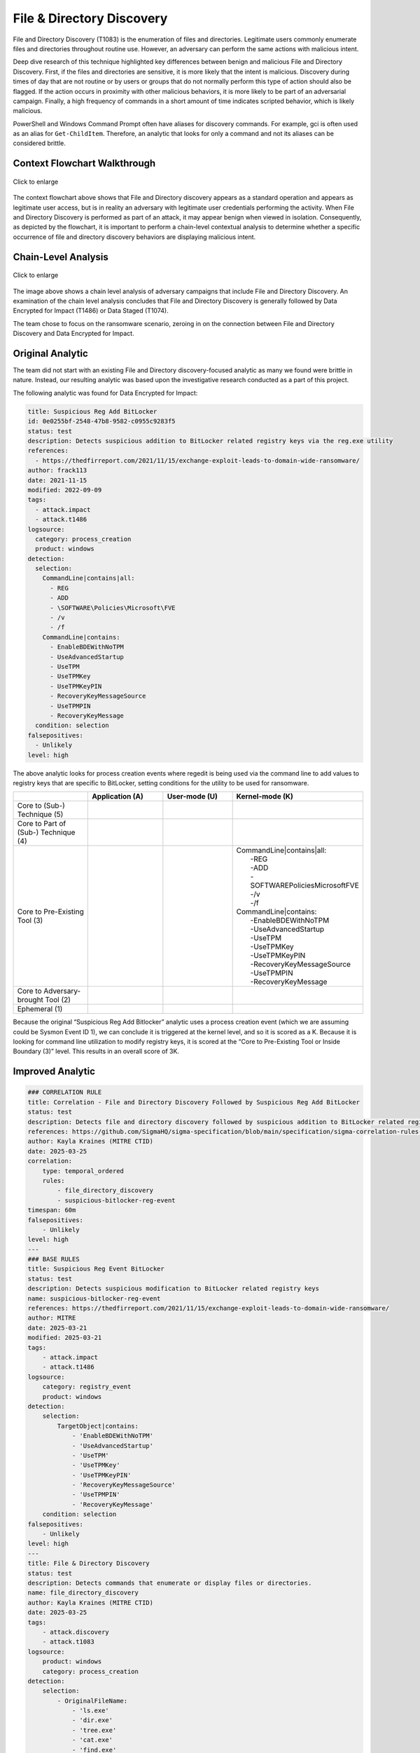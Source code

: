 ---------------------------
File & Directory Discovery
---------------------------

File and Directory Discovery (T1083) is the enumeration of files and
directories. Legitimate users commonly enumerate files and directories
throughout routine use. However, an adversary can perform the same actions with
malicious intent. 

Deep dive research of this technique highlighted key differences between benign
and malicious File and Directory Discovery. First, if the files and directories
are sensitive, it is more likely that the intent is malicious. Discovery during
times of day that are not routine or by users or groups that do not normally
perform this type of action should also be flagged. If the action occurs in
proximity with other malicious behaviors, it is more likely to be part of an
adversarial campaign. Finally, a high frequency of commands in a short amount of
time indicates scripted behavior, which is likely malicious. 

PowerShell and Windows Command Prompt often have aliases for discovery commands.
For example, gci is often used as an alias for ``Get-ChildItem``. Therefore, an
analytic that looks for only a command and not its aliases can be considered
brittle.

Context Flowchart Walkthrough
^^^^^^^^^^^^^^^^^^^^^^^^^^^^^^

.. figure:: ../_static/file-directory-discovery-flow.png
   :alt: Context Flowchart Walkthrough for File & Directory Discovery Technique
   :align: center
   :scale: 100%

   Click to enlarge

The context flowchart above shows that File and Directory discovery appears as a
standard operation and appears as legitimate user access, but is in reality an
adversary with legitimate user credentials performing the activity. When File
and Directory Discovery is performed as part of an attack, it may appear benign
when viewed in isolation. Consequently, as depicted by the flowchart, it is
important to perform a chain-level contextual analysis to determine whether a
specific occurrence of file and directory discovery behaviors are displaying
malicious intent. 



Chain-Level Analysis
^^^^^^^^^^^^^^^^^^^^^^^^^^^^^^

.. figure:: ../_static/analysis_filedir.png
   :alt: Chain-Level Analysis for File & Directory Discovery Technique
   :align: center
   :scale: 100%

   Click to enlarge

The image above shows a chain level analysis of adversary campaigns that include
File and Directory Discovery. An examination of the chain level analysis
concludes that File and Directory Discovery is generally followed by Data
Encrypted for Impact (T1486) or Data Staged (T1074).

The team chose to focus on the ransomware scenario, zeroing in on the connection
between File and Directory Discovery and Data Encrypted for Impact.


Original Analytic
^^^^^^^^^^^^^^^^^^^^^^^^^

The team did not start with an existing File and Directory discovery-focused
analytic as many we found were brittle in nature.  Instead, our resulting
analytic was based upon the investigative research conducted as a part of this
project.

The following analytic was found for Data Encrypted for Impact:

.. code-block:: yaml
  
    title: Suspicious Reg Add BitLocker
    id: 0e0255bf-2548-47b8-9582-c0955c9283f5
    status: test
    description: Detects suspicious addition to BitLocker related registry keys via the reg.exe utility
    references:
      - https://thedfirreport.com/2021/11/15/exchange-exploit-leads-to-domain-wide-ransomware/
    author: frack113
    date: 2021-11-15
    modified: 2022-09-09
    tags:
      - attack.impact
      - attack.t1486
    logsource:
      category: process_creation
      product: windows
    detection:
      selection:
        CommandLine|contains|all:
          - REG
          - ADD
          - \SOFTWARE\Policies\Microsoft\FVE
          - /v
          - /f
        CommandLine|contains:
          - EnableBDEWithNoTPM
          - UseAdvancedStartup
          - UseTPM
          - UseTPMKey
          - UseTPMKeyPIN
          - RecoveryKeyMessageSource
          - UseTPMPIN
          - RecoveryKeyMessage
      condition: selection
    falsepositives:
      - Unlikely
    level: high

The above analytic looks for process creation events where regedit is being used
via the command line to add values to registry keys that are specific to
BitLocker, setting conditions for the utility to be used for ransomware.

.. list-table::
    :widths: 20 20 20 20
    :header-rows: 1

    * - 
      - Application (A)
      - User-mode (U)
      - Kernel-mode (K)
    * - Core to (Sub-) Technique (5)
      - 
      - 
      - 
    * - Core to Part of (Sub-) Technique (4)
      - 
      - 
      -
    * - Core to Pre-Existing Tool (3)
      - 
      - 
      - | CommandLine|contains|all:
        |    -REG
        |    -ADD
        |    -\SOFTWARE\Policies\Microsoft\FVE
        |    -/v
        |    -/f
        | CommandLine|contains:
        |    -EnableBDEWithNoTPM
        |    -UseAdvancedStartup
        |    -UseTPM
        |    -UseTPMKey
        |    -UseTPMKeyPIN
        |    -RecoveryKeyMessageSource
        |    -UseTPMPIN
        |    -RecoveryKeyMessage
    * - Core to Adversary-brought Tool (2)
      - 
      - 
      - 
    * - Ephemeral (1)
      - 
      - 
      - 

Because the original “Suspicious Reg Add Bitlocker” analytic uses a process
creation event (which we are assuming could be Sysmon Event ID 1), we can
conclude it is triggered at the kernel level, and so it is scored as a K.
Because it is looking for command line utilization to modify registry keys, it
is scored at the “Core to Pre-Existing Tool or Inside Boundary (3)” level. This
results in an overall score of 3K.


Improved Analytic
^^^^^^^^^^^^^^^^^^^^^^^^^

.. code-block:: yaml

   ### CORRELATION RULE
   title: Correlation - File and Directory Discovery Followed by Suspicious Reg Add BitLocker
   status: test
   description: Detects file and directory discovery followed by suspicious addition to BitLocker related registry keys via the reg.exe utility
   references: https://github.com/SigmaHQ/sigma-specification/blob/main/specification/sigma-correlation-rules-specification.md
   author: Kayla Kraines (MITRE CTID)
   date: 2025-03-25
   correlation:
       type: temporal_ordered
       rules:
           - file_directory_discovery
           - suspicious-bitlocker-reg-event
   timespan: 60m
   falsepositives:
       - Unlikely
   level: high
   ---
   ### BASE RULES
   title: Suspicious Reg Event BitLocker
   status: test
   description: Detects suspicious modification to BitLocker related registry keys
   name: suspicious-bitlocker-reg-event
   references: https://thedfirreport.com/2021/11/15/exchange-exploit-leads-to-domain-wide-ransomware/
   author: MITRE
   date: 2025-03-21
   modified: 2025-03-21
   tags:
       - attack.impact
       - attack.t1486
   logsource:
       category: registry_event
       product: windows
   detection:
       selection:
           TargetObject|contains:
               - 'EnableBDEWithNoTPM'
               - 'UseAdvancedStartup'
               - 'UseTPM'
               - 'UseTPMKey'
               - 'UseTPMKeyPIN'
               - 'RecoveryKeyMessageSource'
               - 'UseTPMPIN'
               - 'RecoveryKeyMessage'
       condition: selection
   falsepositives:
       - Unlikely
   level: high
   ---
   title: File & Directory Discovery
   status: test
   description: Detects commands that enumerate or display files or directories.
   name: file_directory_discovery
   author: Kayla Kraines (MITRE CTID)
   date: 2025-03-25 
   tags:
       - attack.discovery
       - attack.t1083
   logsource:
       product: windows
       category: process_creation
   detection:
       selection:
           - OriginalFileName:
               - 'ls.exe'
               - 'dir.exe'
               - 'tree.exe'
               - 'cat.exe'
               - 'find.exe'
               - 'locate.exe'
           - CommandLine|contains:
               - 'Get-ChildItem'
       condition: 1 of selection
   falsepositives:
       - Legitimate user activity

The improved analytic is a direct correlation between the improved “Suspicious
Reg Add Bitlocker” analytic and a new “File and Directory Discovery” analytic. 

The Suspicious Reg Add Bitlocker analytic was improved to trigger on the
registry key being changed, not only via command line. This enables the analytic
to cover many more implementations of this activity. This analytic is still
scored at 3K. 

The File and Directory Discovery analytic is triggering on process creation at
the Kernel-Mode at the “Core to Pre-Existing Tool or Inside Boundary” level and
is therefore scored at 3K. 

Overall, the final analytic is scored at 3K, which is the same scoring as the
original analytic. This analytic will trigger when File & Directory Discovery
co-occurs with the SOFTWARE\Policies\Microsoft\FVE\EnableBDEWithNoTPM Bitlocker
reigstry key being editing.

Chaining these two analytics drastically improves the impact that these
analytics may have. The “File and Directory Discovery” analytic alone would
trigger frequently on regular user activity, but correlating it with the
“Suspiciuos Reg Add Bitlocker” analytic makes it more useful in alerting on
suspicious enumeration of files and directories.

.. list-table::
    :widths: 20 20 30 20
    :header-rows: 1

    * - *Data Encrypted for Impact*
      - Application (A)
      - User-mode (U)
      - Kernel-mode (K)
    * - Core to (Sub-) Technique (5)
      - 
      - 
      - 
    * - Core to Part of (Sub-) Technique (4)
      - 
      - 
      -
    * - Core to Pre-Existing Tool (3)
      - 
      - 
      - | TargetObject|contains:
        |    -EnableBDEWithNoTPM
        |    -UseAdvancedStartup
        |    -UseTPM
        |    -UseTPMKey
        |    -UseTPMKeyPIN
        |    -RecoveryKeyMessageSource
        |    -UseTPMPIN
        |    -RecoveryKeyMessage
    * - Core to Adversary-brought Tool (2)
      - 
      - 
      - 
    * - Ephemeral (1)
      - 
      - 
      - 

.. list-table::
    :widths: 20 20 30 20
    :header-rows: 1

    * - *File & Directory Discovery*
      - Application (A)
      - User-mode (U)
      - Kernel-mode (K)
    * - Core to (Sub-) Technique (5)
      - 
      - 
      - 
    * - Core to Part of (Sub-) Technique (4)
      - 
      - 
      -
    * - Core to Pre-Existing Tool (3)
      - 
      - 
      - | OriginalFileName:
        |    - 'ls.exe'
        |    - 'dir.exe'
        |    - 'tree.exe'
        |    - 'cat.exe'
        |    - 'find.exe'
        |    - 'locate.exe'
        | CommandLine|contains:
        |    - 'Get-ChildItem'
    * - Core to Adversary-brought Tool (2)
      - 
      - 
      - 
    * - Ephemeral (1)
      - 
      - 
      - 
